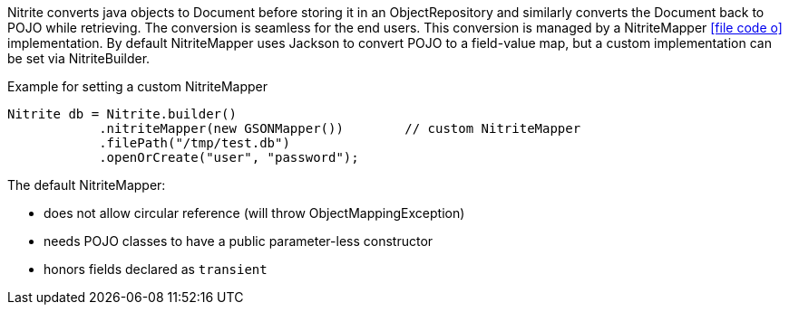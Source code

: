 Nitrite converts java objects to Document before storing it in an ObjectRepository and similarly converts the Document
back to POJO while retrieving. The conversion is seamless for the end users. This conversion is managed by a NitriteMapper
icon:file-code-o[link="http://static.javadoc.io/org.dizitart/nitrite/{version}/org/dizitart/no2/mapper/NitriteMapper.html", window="_blank"]
implementation. By default NitriteMapper uses Jackson to convert POJO to a field-value map, but a custom
implementation can be set via NitriteBuilder.

[source,java]
.Example for setting a custom NitriteMapper
--

Nitrite db = Nitrite.builder()
            .nitriteMapper(new GSONMapper())        // custom NitriteMapper
            .filePath("/tmp/test.db")
            .openOrCreate("user", "password");

--

The default NitriteMapper:

* does not allow circular reference (will throw ObjectMappingException)
* needs POJO classes to have a public parameter-less constructor
* honors fields declared as `transient`